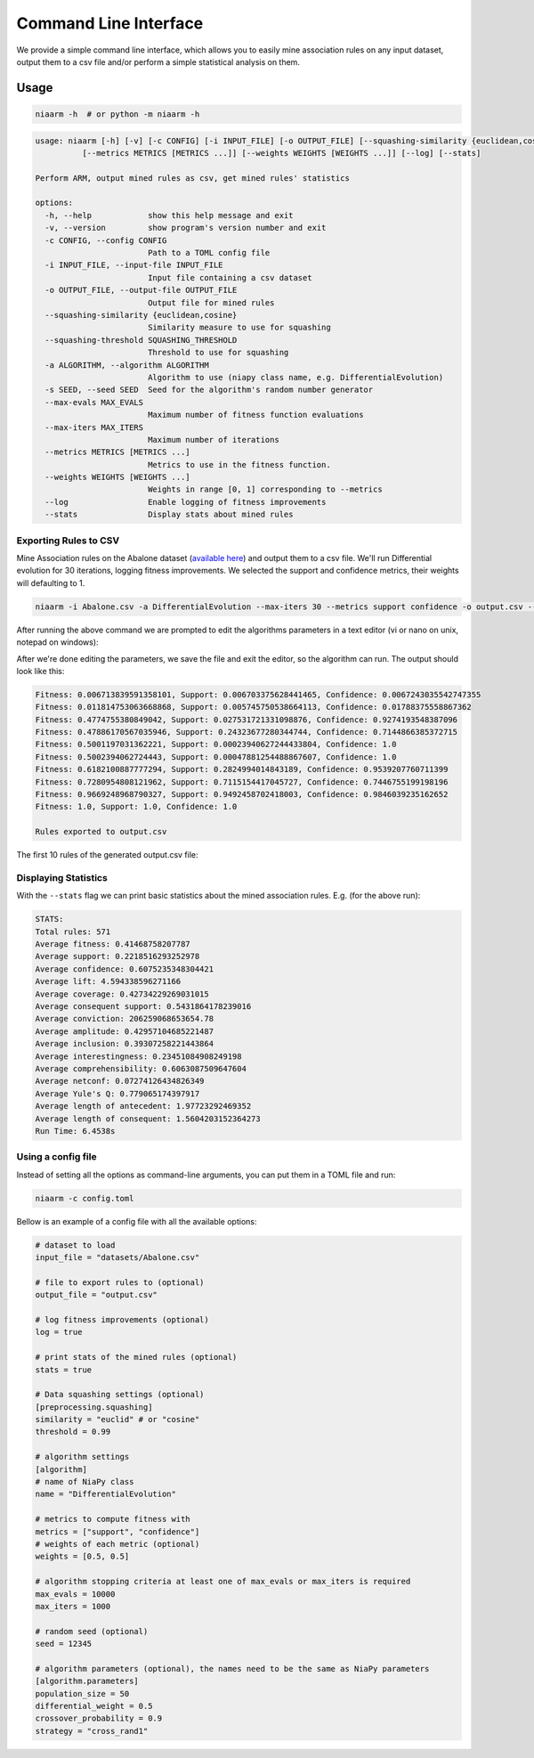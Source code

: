 Command Line Interface
======================

We provide a simple command line interface, which allows you to easily
mine association rules on any input dataset, output them to a csv file and/or perform
a simple statistical analysis on them.

Usage
-----

.. code-block:: shell

    niaarm -h  # or python -m niaarm -h

.. code-block:: text

    usage: niaarm [-h] [-v] [-c CONFIG] [-i INPUT_FILE] [-o OUTPUT_FILE] [--squashing-similarity {euclidean,cosine}] [--squashing-threshold SQUASHING_THRESHOLD] [-a ALGORITHM] [-s SEED] [--max-evals MAX_EVALS] [--max-iters MAX_ITERS]
              [--metrics METRICS [METRICS ...]] [--weights WEIGHTS [WEIGHTS ...]] [--log] [--stats]

    Perform ARM, output mined rules as csv, get mined rules' statistics

    options:
      -h, --help            show this help message and exit
      -v, --version         show program's version number and exit
      -c CONFIG, --config CONFIG
                            Path to a TOML config file
      -i INPUT_FILE, --input-file INPUT_FILE
                            Input file containing a csv dataset
      -o OUTPUT_FILE, --output-file OUTPUT_FILE
                            Output file for mined rules
      --squashing-similarity {euclidean,cosine}
                            Similarity measure to use for squashing
      --squashing-threshold SQUASHING_THRESHOLD
                            Threshold to use for squashing
      -a ALGORITHM, --algorithm ALGORITHM
                            Algorithm to use (niapy class name, e.g. DifferentialEvolution)
      -s SEED, --seed SEED  Seed for the algorithm's random number generator
      --max-evals MAX_EVALS
                            Maximum number of fitness function evaluations
      --max-iters MAX_ITERS
                            Maximum number of iterations
      --metrics METRICS [METRICS ...]
                            Metrics to use in the fitness function.
      --weights WEIGHTS [WEIGHTS ...]
                            Weights in range [0, 1] corresponding to --metrics
      --log                 Enable logging of fitness improvements
      --stats               Display stats about mined rules

Exporting Rules to CSV
~~~~~~~~~~~~~~~~~~~~~~

Mine Association rules on the Abalone dataset (`available here <https://archive.ics.uci.edu/ml/datasets/Abalone>`_)
and output them to a csv file. We'll run Differential evolution for 30 iterations, logging fitness improvements.
We selected the support and confidence metrics, their weights will defaulting to 1.

.. code-block:: shell

    niaarm -i Abalone.csv -a DifferentialEvolution --max-iters 30 --metrics support confidence -o output.csv --log

After running the above command we are prompted to edit the algorithms parameters in a text editor
(vi or nano on unix, notepad on windows):

.. image:: _static/cli_edit_params.png
   :width: 500

After we're done editing the parameters, we save the file and exit the editor, so the algorithm can run.
The output should look like this:

.. code-block:: text

    Fitness: 0.006713839591358101, Support: 0.006703375628441465, Confidence: 0.0067243035542747355
    Fitness: 0.011814753063668868, Support: 0.005745750538664113, Confidence: 0.01788375558867362
    Fitness: 0.4774755380849042, Support: 0.027531721331098876, Confidence: 0.9274193548387096
    Fitness: 0.47886170567035946, Support: 0.24323677280344744, Confidence: 0.7144866385372715
    Fitness: 0.5001197031362221, Support: 0.00023940627244433804, Confidence: 1.0
    Fitness: 0.5002394062724443, Support: 0.00047881254488867607, Confidence: 1.0
    Fitness: 0.6182100887777294, Support: 0.2824994014843189, Confidence: 0.9539207760711399
    Fitness: 0.7280954808121962, Support: 0.7115154417045727, Confidence: 0.7446755199198196
    Fitness: 0.9669248968790327, Support: 0.9492458702418003, Confidence: 0.9846039235162652
    Fitness: 1.0, Support: 1.0, Confidence: 1.0

    Rules exported to output.csv

The first 10 rules of the generated output.csv file:

.. csv-table::
    :file: _static/output_sample.csv
    :header-rows: 1

Displaying Statistics
~~~~~~~~~~~~~~~~~~~~~

With the ``--stats`` flag we can print basic statistics about the mined association rules.
E.g. (for the above run):

.. code-block:: text

    STATS:
    Total rules: 571
    Average fitness: 0.41468758207787
    Average support: 0.2218516293252978
    Average confidence: 0.6075235348304421
    Average lift: 4.594338596271166
    Average coverage: 0.42734229269031015
    Average consequent support: 0.5431864178239016
    Average conviction: 206259068653654.78
    Average amplitude: 0.42957104685221487
    Average inclusion: 0.39307258221443864
    Average interestingness: 0.23451084908249198
    Average comprehensibility: 0.6063087509647604
    Average netconf: 0.07274126434826349
    Average Yule's Q: 0.779065174397917
    Average length of antecedent: 1.97723292469352
    Average length of consequent: 1.5604203152364273
    Run Time: 6.4538s

Using a config file
~~~~~~~~~~~~~~~~~~~

Instead of setting all the options as command-line arguments, you can put them in a TOML
file and run:

.. code-block:: shell

    niaarm -c config.toml

Bellow is an example of a config file with all the available options:

.. code-block:: toml

    # dataset to load
    input_file = "datasets/Abalone.csv"

    # file to export rules to (optional)
    output_file = "output.csv"

    # log fitness improvements (optional)
    log = true

    # print stats of the mined rules (optional)
    stats = true

    # Data squashing settings (optional)
    [preprocessing.squashing]
    similarity = "euclid" # or "cosine"
    threshold = 0.99

    # algorithm settings
    [algorithm]
    # name of NiaPy class
    name = "DifferentialEvolution"

    # metrics to compute fitness with
    metrics = ["support", "confidence"]
    # weights of each metric (optional)
    weights = [0.5, 0.5]

    # algorithm stopping criteria at least one of max_evals or max_iters is required
    max_evals = 10000
    max_iters = 1000

    # random seed (optional)
    seed = 12345

    # algorithm parameters (optional), the names need to be the same as NiaPy parameters
    [algorithm.parameters]
    population_size = 50
    differential_weight = 0.5
    crossover_probability = 0.9
    strategy = "cross_rand1"
